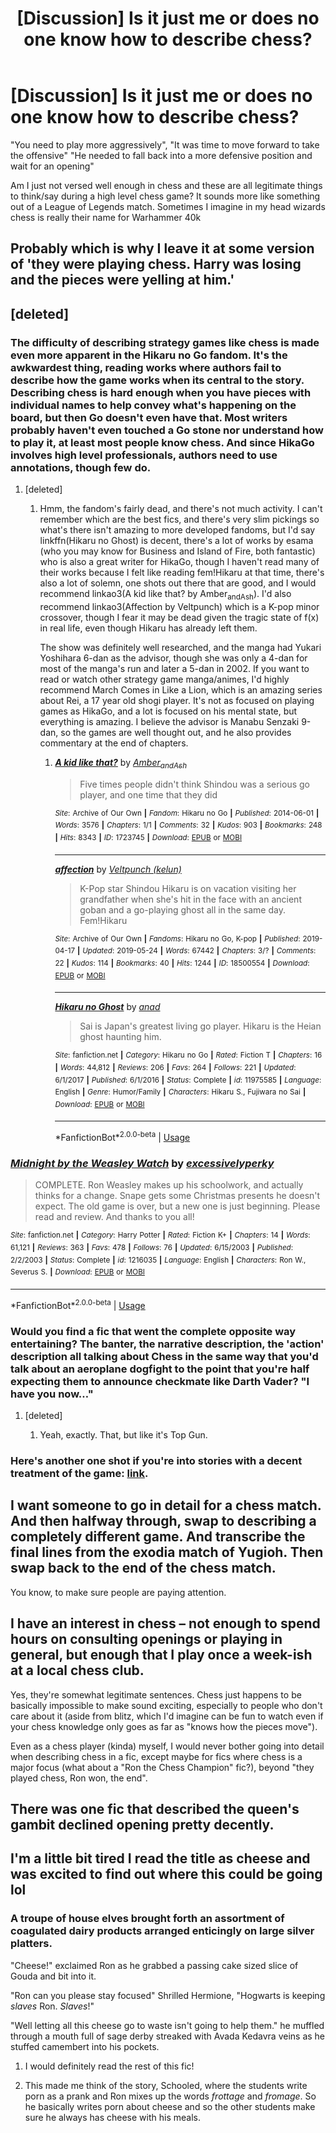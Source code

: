 #+TITLE: [Discussion] Is it just me or does no one know how to describe chess?

* [Discussion] Is it just me or does no one know how to describe chess?
:PROPERTIES:
:Author: WantDiscussion
:Score: 31
:DateUnix: 1578406936.0
:DateShort: 2020-Jan-07
:FlairText: Discussion
:END:
"You need to play more aggressively", "It was time to move forward to take the offensive" "He needed to fall back into a more defensive position and wait for an opening"

Am I just not versed well enough in chess and these are all legitimate things to think/say during a high level chess game? It sounds more like something out of a League of Legends match. Sometimes I imagine in my head wizards chess is really their name for Warhammer 40k


** Probably which is why I leave it at some version of 'they were playing chess. Harry was losing and the pieces were yelling at him.'
:PROPERTIES:
:Author: Ash_Lestrange
:Score: 40
:DateUnix: 1578410936.0
:DateShort: 2020-Jan-07
:END:


** [deleted]
:PROPERTIES:
:Score: 21
:DateUnix: 1578416247.0
:DateShort: 2020-Jan-07
:END:

*** The difficulty of describing strategy games like chess is made even more apparent in the Hikaru no Go fandom. It's the awkwardest thing, reading works where authors fail to describe how the game works when its central to the story. Describing chess is hard enough when you have pieces with individual names to help convey what's happening on the board, but then Go doesn't even have that. Most writers probably haven't even touched a Go stone nor understand how to play it, at least most people know chess. And since HikaGo involves high level professionals, authors need to use annotations, though few do.
:PROPERTIES:
:Author: SnowingSilently
:Score: 5
:DateUnix: 1578427232.0
:DateShort: 2020-Jan-07
:END:

**** [deleted]
:PROPERTIES:
:Score: 3
:DateUnix: 1578436092.0
:DateShort: 2020-Jan-08
:END:

***** Hmm, the fandom's fairly dead, and there's not much activity. I can't remember which are the best fics, and there's very slim pickings so what's there isn't amazing to more developed fandoms, but I'd say linkffn(Hikaru no Ghost) is decent, there's a lot of works by esama (who you may know for Business and Island of Fire, both fantastic) who is also a great writer for HikaGo, though I haven't read many of their works because I felt like reading fem!Hikaru at that time, there's also a lot of solemn, one shots out there that are good, and I would recommend linkao3(A kid like that? by Amber_and_Ash). I'd also recommend linkao3(Affection by Veltpunch) which is a K-pop minor crossover, though I fear it may be dead given the tragic state of f(x) in real life, even though Hikaru has already left them.

The show was definitely well researched, and the manga had Yukari Yoshihara 6-dan as the advisor, though she was only a 4-dan for most of the manga's run and later a 5-dan in 2002. If you want to read or watch other strategy game manga/animes, I'd highly recommend March Comes in Like a Lion, which is an amazing series about Rei, a 17 year old shogi player. It's not as focused on playing games as HikaGo, and a lot is focused on his mental state, but everything is amazing. I believe the advisor is Manabu Senzaki 9-dan, so the games are well thought out, and he also provides commentary at the end of chapters.
:PROPERTIES:
:Author: SnowingSilently
:Score: 2
:DateUnix: 1578451622.0
:DateShort: 2020-Jan-08
:END:

****** [[https://archiveofourown.org/works/1723745][*/A kid like that?/*]] by [[https://www.archiveofourown.org/users/Amber_and_Ash/pseuds/Amber_and_Ash][/Amber_and_Ash/]]

#+begin_quote
  Five times people didn't think Shindou was a serious go player, and one time that they did
#+end_quote

^{/Site/:} ^{Archive} ^{of} ^{Our} ^{Own} ^{*|*} ^{/Fandom/:} ^{Hikaru} ^{no} ^{Go} ^{*|*} ^{/Published/:} ^{2014-06-01} ^{*|*} ^{/Words/:} ^{3576} ^{*|*} ^{/Chapters/:} ^{1/1} ^{*|*} ^{/Comments/:} ^{32} ^{*|*} ^{/Kudos/:} ^{903} ^{*|*} ^{/Bookmarks/:} ^{248} ^{*|*} ^{/Hits/:} ^{8343} ^{*|*} ^{/ID/:} ^{1723745} ^{*|*} ^{/Download/:} ^{[[https://archiveofourown.org/downloads/1723745/A%20kid%20like%20that.epub?updated_at=1401609655][EPUB]]} ^{or} ^{[[https://archiveofourown.org/downloads/1723745/A%20kid%20like%20that.mobi?updated_at=1401609655][MOBI]]}

--------------

[[https://archiveofourown.org/works/18500554][*/affection/*]] by [[https://www.archiveofourown.org/users/kelun/pseuds/Veltpunch][/Veltpunch (kelun)/]]

#+begin_quote
  K-Pop star Shindou Hikaru is on vacation visiting her grandfather when she's hit in the face with an ancient goban and a go-playing ghost all in the same day. Fem!Hikaru
#+end_quote

^{/Site/:} ^{Archive} ^{of} ^{Our} ^{Own} ^{*|*} ^{/Fandoms/:} ^{Hikaru} ^{no} ^{Go,} ^{K-pop} ^{*|*} ^{/Published/:} ^{2019-04-17} ^{*|*} ^{/Updated/:} ^{2019-05-24} ^{*|*} ^{/Words/:} ^{67442} ^{*|*} ^{/Chapters/:} ^{3/?} ^{*|*} ^{/Comments/:} ^{22} ^{*|*} ^{/Kudos/:} ^{114} ^{*|*} ^{/Bookmarks/:} ^{40} ^{*|*} ^{/Hits/:} ^{1244} ^{*|*} ^{/ID/:} ^{18500554} ^{*|*} ^{/Download/:} ^{[[https://archiveofourown.org/downloads/18500554/affection.epub?updated_at=1569867580][EPUB]]} ^{or} ^{[[https://archiveofourown.org/downloads/18500554/affection.mobi?updated_at=1569867580][MOBI]]}

--------------

[[https://www.fanfiction.net/s/11975585/1/][*/Hikaru no Ghost/*]] by [[https://www.fanfiction.net/u/4274659/anad][/anad/]]

#+begin_quote
  Sai is Japan's greatest living go player. Hikaru is the Heian ghost haunting him.
#+end_quote

^{/Site/:} ^{fanfiction.net} ^{*|*} ^{/Category/:} ^{Hikaru} ^{no} ^{Go} ^{*|*} ^{/Rated/:} ^{Fiction} ^{T} ^{*|*} ^{/Chapters/:} ^{16} ^{*|*} ^{/Words/:} ^{44,812} ^{*|*} ^{/Reviews/:} ^{206} ^{*|*} ^{/Favs/:} ^{264} ^{*|*} ^{/Follows/:} ^{221} ^{*|*} ^{/Updated/:} ^{6/1/2017} ^{*|*} ^{/Published/:} ^{6/1/2016} ^{*|*} ^{/Status/:} ^{Complete} ^{*|*} ^{/id/:} ^{11975585} ^{*|*} ^{/Language/:} ^{English} ^{*|*} ^{/Genre/:} ^{Humor/Family} ^{*|*} ^{/Characters/:} ^{Hikaru} ^{S.,} ^{Fujiwara} ^{no} ^{Sai} ^{*|*} ^{/Download/:} ^{[[http://www.ff2ebook.com/old/ffn-bot/index.php?id=11975585&source=ff&filetype=epub][EPUB]]} ^{or} ^{[[http://www.ff2ebook.com/old/ffn-bot/index.php?id=11975585&source=ff&filetype=mobi][MOBI]]}

--------------

*FanfictionBot*^{2.0.0-beta} | [[https://github.com/tusing/reddit-ffn-bot/wiki/Usage][Usage]]
:PROPERTIES:
:Author: FanfictionBot
:Score: 1
:DateUnix: 1578451654.0
:DateShort: 2020-Jan-08
:END:


*** [[https://www.fanfiction.net/s/1216035/1/][*/Midnight by the Weasley Watch/*]] by [[https://www.fanfiction.net/u/314420/excessivelyperky][/excessivelyperky/]]

#+begin_quote
  COMPLETE. Ron Weasley makes up his schoolwork, and actually thinks for a change. Snape gets some Christmas presents he doesn't expect. The old game is over, but a new one is just beginning. Please read and review. And thanks to you all!
#+end_quote

^{/Site/:} ^{fanfiction.net} ^{*|*} ^{/Category/:} ^{Harry} ^{Potter} ^{*|*} ^{/Rated/:} ^{Fiction} ^{K+} ^{*|*} ^{/Chapters/:} ^{14} ^{*|*} ^{/Words/:} ^{61,121} ^{*|*} ^{/Reviews/:} ^{363} ^{*|*} ^{/Favs/:} ^{478} ^{*|*} ^{/Follows/:} ^{76} ^{*|*} ^{/Updated/:} ^{6/15/2003} ^{*|*} ^{/Published/:} ^{2/2/2003} ^{*|*} ^{/Status/:} ^{Complete} ^{*|*} ^{/id/:} ^{1216035} ^{*|*} ^{/Language/:} ^{English} ^{*|*} ^{/Characters/:} ^{Ron} ^{W.,} ^{Severus} ^{S.} ^{*|*} ^{/Download/:} ^{[[http://www.ff2ebook.com/old/ffn-bot/index.php?id=1216035&source=ff&filetype=epub][EPUB]]} ^{or} ^{[[http://www.ff2ebook.com/old/ffn-bot/index.php?id=1216035&source=ff&filetype=mobi][MOBI]]}

--------------

*FanfictionBot*^{2.0.0-beta} | [[https://github.com/tusing/reddit-ffn-bot/wiki/Usage][Usage]]
:PROPERTIES:
:Author: FanfictionBot
:Score: 2
:DateUnix: 1578416264.0
:DateShort: 2020-Jan-07
:END:


*** Would you find a fic that went the complete opposite way entertaining? The banter, the narrative description, the 'action' description all talking about Chess in the same way that you'd talk about an aeroplane dogfight to the point that you're half expecting them to announce checkmate like Darth Vader? "I have you now..."
:PROPERTIES:
:Author: Avalon1632
:Score: 2
:DateUnix: 1578418119.0
:DateShort: 2020-Jan-07
:END:

**** [deleted]
:PROPERTIES:
:Score: 2
:DateUnix: 1578420578.0
:DateShort: 2020-Jan-07
:END:

***** Yeah, exactly. That, but like it's Top Gun.
:PROPERTIES:
:Author: Avalon1632
:Score: 1
:DateUnix: 1578426065.0
:DateShort: 2020-Jan-07
:END:


*** Here's another one shot if you're into stories with a decent treatment of the game: [[https://www.fanfiction.net/s/4038774/5/Adventures-in-Child-Care-and-Other-One-Shots][link]].
:PROPERTIES:
:Author: __Pers
:Score: 2
:DateUnix: 1578421647.0
:DateShort: 2020-Jan-07
:END:


** I want someone to go in detail for a chess match. And then halfway through, swap to describing a completely different game. And transcribe the final lines from the exodia match of Yugioh. Then swap back to the end of the chess match.

You know, to make sure people are paying attention.
:PROPERTIES:
:Author: Nyanmaru_San
:Score: 8
:DateUnix: 1578433978.0
:DateShort: 2020-Jan-08
:END:


** I have an interest in chess -- not enough to spend hours on consulting openings or playing in general, but enough that I play once a week-ish at a local chess club.

Yes, they're somewhat legitimate sentences. Chess just happens to be basically impossible to make sound exciting, especially to people who don't care about it (aside from blitz, which I'd imagine can be fun to watch even if your chess knowledge only goes as far as "knows how the pieces move").

Even as a chess player (kinda) myself, I would never bother going into detail when describing chess in a fic, except maybe for fics where chess is a major focus (what about a "Ron the Chess Champion" fic?), beyond "they played chess, Ron won, the end".
:PROPERTIES:
:Author: Fredrik1994
:Score: 5
:DateUnix: 1578429757.0
:DateShort: 2020-Jan-08
:END:


** There was one fic that described the queen's gambit declined opening pretty decently.
:PROPERTIES:
:Author: SamRHughes
:Score: 2
:DateUnix: 1578465892.0
:DateShort: 2020-Jan-08
:END:


** I'm a little bit tired I read the title as cheese and was excited to find out where this could be going lol
:PROPERTIES:
:Author: Gible1
:Score: 1
:DateUnix: 1578463559.0
:DateShort: 2020-Jan-08
:END:

*** A troupe of house elves brought forth an assortment of coagulated dairy products arranged enticingly on large silver platters.

"Cheese!" exclaimed Ron as he grabbed a passing cake sized slice of Gouda and bit into it.

"Ron can you please stay focused" Shrilled Hermione, "Hogwarts is keeping /slaves/ Ron. /Slaves/!"

"Well letting all this cheese go to waste isn't going to help them." he muffled through a mouth full of sage derby streaked with Avada Kedavra veins as he stuffed camembert into his pockets.
:PROPERTIES:
:Author: WantDiscussion
:Score: 3
:DateUnix: 1578465130.0
:DateShort: 2020-Jan-08
:END:

**** I would definitely read the rest of this fic!
:PROPERTIES:
:Author: TheTravellingLemon
:Score: 1
:DateUnix: 1578578591.0
:DateShort: 2020-Jan-09
:END:


**** This made me think of the story, Schooled, where the students write porn as a prank and Ron mixes up the words /frottage/ and /fromage/. So he basically writes porn about cheese and so the other students make sure he always has cheese with his meals.
:PROPERTIES:
:Author: sarcasticblonde_
:Score: 1
:DateUnix: 1578628060.0
:DateShort: 2020-Jan-10
:END:
